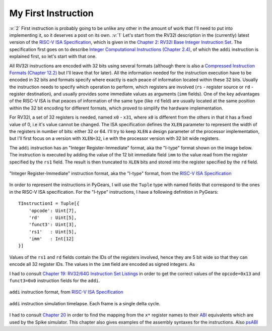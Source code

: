 My First Instruction
====================

.. post::
   :author: Bogdan
   :category: RISC-V

.. _RISC-V ISA Specification: https://content.riscv.org/wp-content/uploads/2017/05/riscv-spec-v2.2.pdf

.. verbosity_slider:: 2

:v:`2` First instruction is probably going to be unlike any other in the amount of work that I'll need to put into implementing it, so it deserves a post on its own. :v:`1` Let's start from the RV32I description in the (currently) latest version of the `RISC-V ISA Specification`_, which is given in the `Chapter 2: RV32I Base Integer Instruction Set <https://content.riscv.org/wp-content/uploads/2017/05/riscv-spec-v2.2.pdf#page=21>`_. The specification first goes on to describe `Integer Computational Instructions (Chapter 2.4) <https://content.riscv.org/wp-content/uploads/2017/05/riscv-spec-v2.2.pdf#page=25>`_, of which the ``addi`` instruction is explained first, so let's start with that one.

All RV32I instructions are encoded with 32 bits using several formats (although there is also a `Compressed Instruction Formats (Chapter 12.2) <https://content.riscv.org/wp-content/uploads/2017/05/riscv-spec-v2.2.pdf#page=81>`_ but I'll leave that for later). All the information needed for the instruction execution have to be encoded in 32 bits and formats specify where exactly is each peace of information located within these 32 bits. Usually the instruction needs to specify which operation to perform, which registers are involved (``rs`` - register source or ``rd`` - register destination), and usually provides some immediate values as arguments (``imm`` fields). One of the key advantages of the RISC-V ISA is that peaces of information of the same type (like ``rd`` field) are usually located at the same position within the 32 bit encoding for different formats, which proved to simplify the hardware implementation.

For RV32I, a set of 32 registers is needed, named ``x0`` - ``x31``, where ``x0`` is different from the others in that it has a fixed value of 0, i.e it's value cannot be changed. The ISA specification defines the ``XLEN`` parameter to represent the width of the registers in number of bits: either 32 or 64. I'll try to keep ``XLEN`` a design parameter of the processor implementation, but I'll first focus on a version with ``XLEN=32``, i.e with the processor version with 32 bit wide registers.

The ``addi`` instruction has an "Integer Register-Immediate" format, aka the "I-type" format shown on the image below. The instruction is executed by adding the value of the 12 bit immediate field ``imm`` to the value read from the register specified by the ``rs1`` field. The result is then truncated to ``XLEN`` bits and stored into the register specified by the ``rd`` field. 

.. figure:: images/integer-register-immediate-instruction.png
   :align: center

   "Integer Register-Immediate" instruction format, aka the "I-type" format, from the `RISC-V ISA Specification`_

In order to represent the instructions in PyGears, I will use the ``Tuple`` type with named fields that correspond to the ones in the RISC-V ISA specification. For the "I-type" instructions, I have a following definition in PyGears::

  TInstructionI = Tuple[{
      'opcode': Uint[7],
      'rd'    : Uint[5],
      'funct3': Uint[3],
      'rs1'   : Uint[5],
      'imm'   : Int[12]
  }]

Values of the ``rs1`` and ``rd`` fields contain the IDs of the registers involved, hence they are 5 bit wide so that they can encode all 32 register IDs. The values in the ``imm`` field are encoded as signed integers. As

I had to consult `Chapter 19: RV32/64G Instruction Set Listings <https://content.riscv.org/wp-content/uploads/2017/05/riscv-spec-v2.2.pdf#page=115>`_ in order to get the correct values of the ``opcode=0x13`` and ``funct3=0x0`` instruction fields for the ``addi``. 

.. figure:: images/addi-instruction-field-value.png
    :align: center

    ``addi`` instruction format, from `RISC-V ISA Specification`_


.. figure:: images/addi-timelapse.gif
    :align: center

    ``addi`` instruction simulation timelapse. Each frame is a single delta cycle.


I had to consult `Chapter 20 <https://content.riscv.org/wp-content/uploads/2017/05/riscv-spec-v2.2.pdf#page=121>`_ in order to find the mapping from the ``x*`` register names to their `ABI <https://en.wikipedia.org/wiki/Application_binary_interface>`__ equivalents which are used by the Spike simulator. This chapter also gives examples of the assembly syntaxes for the instructions. Also `psABI <https://github.com/riscv/riscv-elf-psabi-doc/blob/master/riscv-elf.md>`__ 

